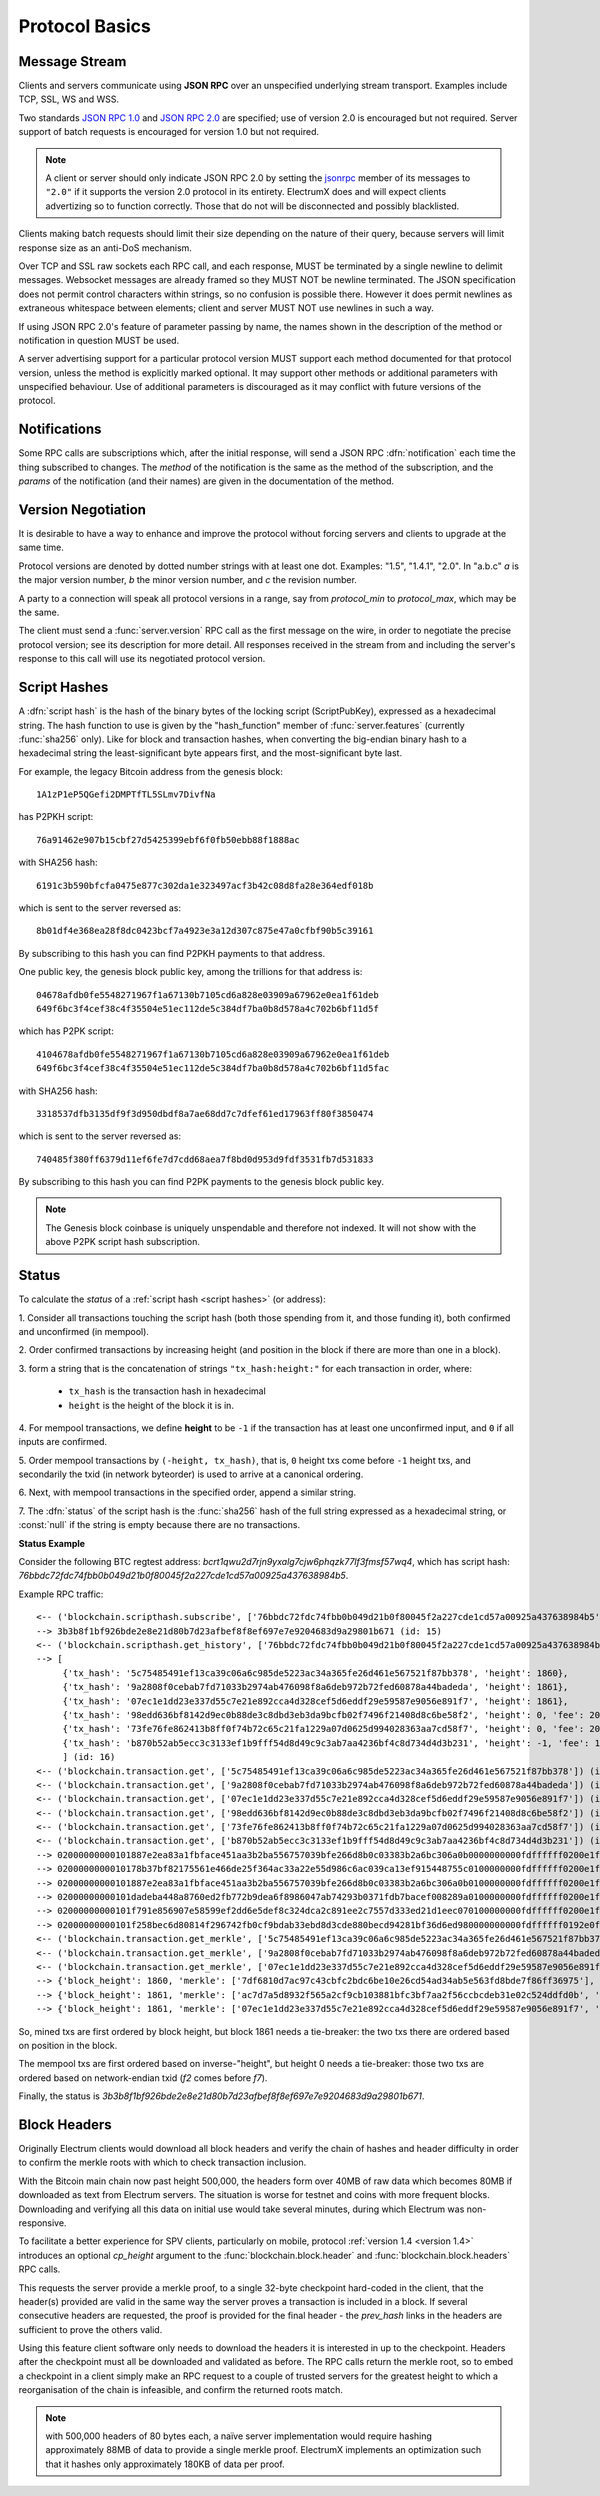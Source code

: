 Protocol Basics
===============

Message Stream
--------------

Clients and servers communicate using **JSON RPC** over an unspecified underlying stream
transport.  Examples include TCP, SSL, WS and WSS.

Two standards `JSON RPC 1.0
<http://www.jsonrpc.org/specification_v1>`_ and `JSON RPC 2.0
<http://www.jsonrpc.org/specification>`_ are specified; use of version
2.0 is encouraged but not required.  Server support of batch requests
is encouraged for version 1.0 but not required.

.. note:: A client or server should only indicate JSON RPC 2.0 by
  setting the `jsonrpc
  <http://www.jsonrpc.org/specification#request_object>`_ member of
  its messages to ``"2.0"`` if it supports the version 2.0 protocol in
  its entirety.  ElectrumX does and will expect clients advertizing so
  to function correctly.  Those that do not will be disconnected and
  possibly blacklisted.

Clients making batch requests should limit their size depending on the
nature of their query, because servers will limit response size as an
anti-DoS mechanism.

Over TCP and SSL raw sockets each RPC call, and each response, MUST be terminated by a
single newline to delimit messages.  Websocket messages are already framed so they MUST
NOT be newline terminated.  The JSON specification does not permit control characters
within strings, so no confusion is possible there.  However it does permit newlines as
extraneous whitespace between elements; client and server MUST NOT use newlines in such a
way.

If using JSON RPC 2.0's feature of parameter passing by name, the
names shown in the description of the method or notification in
question MUST be used.

A server advertising support for a particular protocol version MUST
support each method documented for that protocol version, unless the
method is explicitly marked optional.  It may support other methods or
additional parameters with unspecified behaviour.  Use of additional
parameters is discouraged as it may conflict with future versions of
the protocol.


Notifications
-------------

Some RPC calls are subscriptions which, after the initial response,
will send a JSON RPC :dfn:`notification` each time the thing
subscribed to changes.  The `method` of the notification is the same
as the method of the subscription, and the `params` of the
notification (and their names) are given in the documentation of the
method.


Version Negotiation
-------------------

It is desirable to have a way to enhance and improve the protocol
without forcing servers and clients to upgrade at the same time.

Protocol versions are denoted by dotted number strings with at least
one dot.  Examples: "1.5", "1.4.1", "2.0".  In "a.b.c" *a* is the
major version number, *b* the minor version number, and *c* the
revision number.

A party to a connection will speak all protocol versions in a range,
say from `protocol_min` to `protocol_max`, which may be the same.

The client must send a :func:`server.version` RPC call as the first
message on the wire, in order to negotiate the precise protocol
version; see its description for more detail.
All responses received in the stream from and including the server's
response to this call will use its negotiated protocol version.


.. _script hashes:

Script Hashes
-------------

A :dfn:`script hash` is the hash of the binary bytes of the locking
script (ScriptPubKey), expressed as a hexadecimal string.  The hash
function to use is given by the "hash_function" member of
:func:`server.features` (currently :func:`sha256` only).  Like for
block and transaction hashes, when converting the big-endian binary
hash to a hexadecimal string the least-significant byte appears first,
and the most-significant byte last.

For example, the legacy Bitcoin address from the genesis block::

    1A1zP1eP5QGefi2DMPTfTL5SLmv7DivfNa

has P2PKH script::

    76a91462e907b15cbf27d5425399ebf6f0fb50ebb88f1888ac

with SHA256 hash::

    6191c3b590bfcfa0475e877c302da1e323497acf3b42c08d8fa28e364edf018b

which is sent to the server reversed as::

    8b01df4e368ea28f8dc0423bcf7a4923e3a12d307c875e47a0cfbf90b5c39161

By subscribing to this hash you can find P2PKH payments to that address.

One public key, the genesis block public key, among the trillions for
that address is::

    04678afdb0fe5548271967f1a67130b7105cd6a828e03909a67962e0ea1f61deb
    649f6bc3f4cef38c4f35504e51ec112de5c384df7ba0b8d578a4c702b6bf11d5f

which has P2PK script::

    4104678afdb0fe5548271967f1a67130b7105cd6a828e03909a67962e0ea1f61deb
    649f6bc3f4cef38c4f35504e51ec112de5c384df7ba0b8d578a4c702b6bf11d5fac

with SHA256 hash::

    3318537dfb3135df9f3d950dbdf8a7ae68dd7c7dfef61ed17963ff80f3850474

which is sent to the server reversed as::

    740485f380ff6379d11ef6fe7d7cdd68aea7f8bd0d953d9fdf3531fb7d531833

By subscribing to this hash you can find P2PK payments to the genesis
block public key.

.. note:: The Genesis block coinbase is uniquely unspendable and
   therefore not indexed.  It will not show with the above P2PK script
   hash subscription.


.. _status:

Status
------

To calculate the `status` of a :ref:`script hash <script hashes>` (or
address):

1. Consider all transactions touching the script hash (both those spending
from it, and those funding it), both confirmed and unconfirmed (in mempool).

2. Order confirmed transactions by increasing height (and position in the
block if there are more than one in a block).

3. form a string that is the concatenation of strings
``"tx_hash:height:"`` for each transaction in order, where:

  * ``tx_hash`` is the transaction hash in hexadecimal

  * ``height`` is the height of the block it is in.

4. For mempool transactions, we define **height** to be ``-1`` if the
transaction has at least one unconfirmed input, and ``0`` if all inputs are
confirmed.

5. Order mempool transactions by ``(-height, tx_hash)``, that is,
``0`` height txs come before ``-1`` height txs, and secondarily the
txid (in network byteorder) is used to arrive at a canonical ordering.

6. Next, with mempool transactions in the specified order, append a similar
string.

7. The :dfn:`status` of the script hash is the :func:`sha256` hash of the
full string expressed as a hexadecimal string, or :const:`null` if the
string is empty because there are no transactions.


**Status Example**

Consider the following BTC regtest address: `bcrt1qwu2d7rjn9yxalg7cjw6phqzk77lf3fmsf57wq4`,
which has script hash: `76bbdc72fdc74fbb0b049d21b0f80045f2a227cde1cd57a00925a437638984b5`.

Example RPC traffic::

    <-- ('blockchain.scripthash.subscribe', ['76bbdc72fdc74fbb0b049d21b0f80045f2a227cde1cd57a00925a437638984b5']) (id: 15)
    --> 3b3b8f1bf926bde2e8e21d80b7d23afbef8f8ef697e7e9204683d9a29801b671 (id: 15)
    <-- ('blockchain.scripthash.get_history', ['76bbdc72fdc74fbb0b049d21b0f80045f2a227cde1cd57a00925a437638984b5']) (id: 16)
    --> [
         {'tx_hash': '5c75485491ef13ca39c06a6c985de5223ac34a365fe26d461e567521f87bb378', 'height': 1860},
         {'tx_hash': '9a2808f0cebab7fd71033b2974ab476098f8a6deb972b72fed60878a44badeda', 'height': 1861},
         {'tx_hash': '07ec1e1dd23e337d55c7e21e892cca4d328cef5d6eddf29e59587e9056e891f7', 'height': 1861},
         {'tx_hash': '98edd636bf8142d9ec0b88de3c8dbd3eb3da9bcfb02f7496f21408d8c6be58f2', 'height': 0, 'fee': 200},
         {'tx_hash': '73fe76fe862413b8ff0f74b72c65c21fa1229a07d0625d994028363aa7cd58f7', 'height': 0, 'fee': 200},
         {'tx_hash': 'b870b52ab5ecc3c3133ef1b9fff54d8d49c9c3ab7aa4236bf4c8d734d4d3b231', 'height': -1, 'fee': 110}
         ] (id: 16)
    <-- ('blockchain.transaction.get', ['5c75485491ef13ca39c06a6c985de5223ac34a365fe26d461e567521f87bb378']) (id: 17)
    <-- ('blockchain.transaction.get', ['9a2808f0cebab7fd71033b2974ab476098f8a6deb972b72fed60878a44badeda']) (id: 18)
    <-- ('blockchain.transaction.get', ['07ec1e1dd23e337d55c7e21e892cca4d328cef5d6eddf29e59587e9056e891f7']) (id: 19)
    <-- ('blockchain.transaction.get', ['98edd636bf8142d9ec0b88de3c8dbd3eb3da9bcfb02f7496f21408d8c6be58f2']) (id: 20)
    <-- ('blockchain.transaction.get', ['73fe76fe862413b8ff0f74b72c65c21fa1229a07d0625d994028363aa7cd58f7']) (id: 21)
    <-- ('blockchain.transaction.get', ['b870b52ab5ecc3c3133ef1b9fff54d8d49c9c3ab7aa4236bf4c8d734d4d3b231']) (id: 22)
    --> 02000000000101887e2ea83a1fbface451aa3b2ba556757039bfe266d8b0c03383b2a6bc306a0b0000000000fdffffff0200e1f505000000001600147714df0e53290ddfa3d893b41b8056f7be98a77038b23f710000000016001496ea3197df375c6a62188cf9119aee984c0cc6150247304402206e1bbfca238613dbb5c877007273ddc708a5bdf0436e8e9df8cff4860937a64402200d86cc261234f5d448dd005c28a7bfc29d86b4d3004c76f5440aa662ba65479f01210242c23a20435cd52192581537b2017288b8cdf3fef349100c11a125d9529017e143070000 (id: 17)
    --> 0200000000010178b37bf82175561e466de25f364ac33a22e55d986c6ac039ca13ef915448755c0100000000fdffffff0200e1f505000000001600147714df0e53290ddfa3d893b41b8056f7be98a77070d0496b00000000160014e5ec5a8eff827f8ab906f94026e83a7404b8bf860247304402200a6a2c21d2829d65e5439e3153a6b157e231942d3fa9b9d90b2567b1eec11851022036e4797a67bb1bbd1e2239ab51905db07bb5a31a3ac63b0eadbb8e5e27baf63d012103a23dcf3edc18180b0d82b0be8eb1c30ae61597e99e298246e05109b7ba89763744070000 (id: 18)
    --> 02000000000101887e2ea83a1fbface451aa3b2ba556757039bfe266d8b0c03383b2a6bc306a0b0100000000fdffffff0200e1f505000000001600147714df0e53290ddfa3d893b41b8056f7be98a770c4b8004d3a000000160014692a676d16f83641a6518e9154d2b43a8465ed440247304402206578cda616dd7425b7f7cc35a67892361168275ac8a8ca0c6a3e1eefd595e9de02200466d0eb0a4ed4351ae806793151f5bfdae44904507efe4225a67f36ef2de76c0121030644479c1b8c106e2f0a495fe18dc45572b3413bda2db919c1fcf0f77f43241c44070000 (id: 19)
    --> 02000000000101dadeba448a8760ed2fb772b9dea6f8986047ab74293b0371fdb7bacef008289a0100000000fdffffff0200e1f505000000001600147714df0e53290ddfa3d893b41b8056f7be98a770a8ee536500000000160014783997038ebfd28edef06a1e088e9fd905c48d61024730440220426b0570147156e19cd4c6eff02f49e11747dc74eaad0299d884740c0f05958302200c93e46a3db4686d576943c88274ddb43afbcd4c491867642c1a9c3fba8ca3bf012103e0e2b67a3e8244900fa916decb6a9d45787ebe15b882c7a065cd0151d298fb4e45070000 (id: 20)
    --> 02000000000101f791e856907e58599ef2dd6e5def8c324dca2c891ee2c7557d333ed21d1eec070100000000fdffffff0200e1f505000000001600147714df0e53290ddfa3d893b41b8056f7be98a770fcd60a473a000000160014641837eaea0de6ed898e30ff6e093c566d790521024730440220143065381913b92b572b6fc6362f89517f0d411d19d23ba025f43885736fdf7602201176d0f5284c65023baa06d760810085e8d7e0835b9a64a8046ab3c883499357012102be2e344c2f49afa8d734a2f79a09827b038d2f8f6bfa77d5a2e077c22a3fd80a45070000 (id: 21)
    --> 02000000000101f258bec6d80814f296742fb0cf9bdab33ebd8d3cde880becd94281bf36d6ed980000000000fdffffff0192e0f505000000001600147714df0e53290ddfa3d893b41b8056f7be98a770024730440220569e38b9034c5855b866a35a16d949d16b7b544aff9d6b02b6d2ca7ebbd9c3b2022074a7d230241335436a2df1380a4d7c5442424a9a56a02124f4a0b495e9de24b50121027ba4d3ee6471a985307a37d09eb9a0a73c1a31b57616fe3e53a3d6d45400251945070000 (id: 22)
    <-- ('blockchain.transaction.get_merkle', ['5c75485491ef13ca39c06a6c985de5223ac34a365fe26d461e567521f87bb378', 1860]) (id: 23)
    <-- ('blockchain.transaction.get_merkle', ['9a2808f0cebab7fd71033b2974ab476098f8a6deb972b72fed60878a44badeda', 1861]) (id: 24)
    <-- ('blockchain.transaction.get_merkle', ['07ec1e1dd23e337d55c7e21e892cca4d328cef5d6eddf29e59587e9056e891f7', 1861]) (id: 25)
    --> {'block_height': 1860, 'merkle': ['7df6810d7ac97c43cbfc2bdc6be10e26cd54ad34ab5e563fd8bde7f86ff36975'], 'pos': 1} (id: 23)
    --> {'block_height': 1861, 'merkle': ['ac7d7a5d8932f565a2cf9cb103881bfc3bf7aa2f56ccbcdeb31e02c524ddfd0b', 'f7d333193f2e5c48c236db7c3eafd5d03f387a71c4f9b6056617faefcf3d44cf'], 'pos': 1} (id: 24)
    --> {'block_height': 1861, 'merkle': ['07ec1e1dd23e337d55c7e21e892cca4d328cef5d6eddf29e59587e9056e891f7', '5441fd37bd00b55ff5f9ea1a8956d2f3ade17c7fb7a363e8000b3e7cb40ea135'], 'pos': 2} (id: 25)

So, mined txs are first ordered by block height, but block 1861 needs a tie-breaker:
the two txs there are ordered based on position in the block.

The mempool txs are first ordered based on inverse-"height", but height 0 needs a tie-breaker:
those two txs are ordered based on network-endian txid (`f2` comes before `f7`).

Finally, the status is `3b3b8f1bf926bde2e8e21d80b7d23afbef8f8ef697e7e9204683d9a29801b671`.


Block Headers
-------------

Originally Electrum clients would download all block headers and
verify the chain of hashes and header difficulty in order to confirm
the merkle roots with which to check transaction inclusion.

With the Bitcoin main chain now past height 500,000, the headers form
over 40MB of raw data which becomes 80MB if downloaded as text from
Electrum servers.  The situation is worse for testnet and coins with
more frequent blocks.  Downloading and verifying all this data on
initial use would take several minutes, during which Electrum was
non-responsive.

To facilitate a better experience for SPV clients, particularly on
mobile, protocol :ref:`version 1.4 <version 1.4>` introduces an
optional *cp_height* argument to the :func:`blockchain.block.header`
and :func:`blockchain.block.headers` RPC calls.

This requests the server provide a merkle proof, to a single 32-byte
checkpoint hard-coded in the client, that the header(s) provided are
valid in the same way the server proves a transaction is included in a
block.  If several consecutive headers are requested, the proof is
provided for the final header - the *prev_hash* links in the headers
are sufficient to prove the others valid.

Using this feature client software only needs to download the headers
it is interested in up to the checkpoint.  Headers after the
checkpoint must all be downloaded and validated as before.  The RPC
calls return the merkle root, so to embed a checkpoint in a client
simply make an RPC request to a couple of trusted servers for the
greatest height to which a reorganisation of the chain is infeasible,
and confirm the returned roots match.

.. note:: with 500,000 headers of 80 bytes each, a naïve server
  implementation would require hashing approximately 88MB of data to
  provide a single merkle proof.  ElectrumX implements an optimization
  such that it hashes only approximately 180KB of data per proof.
